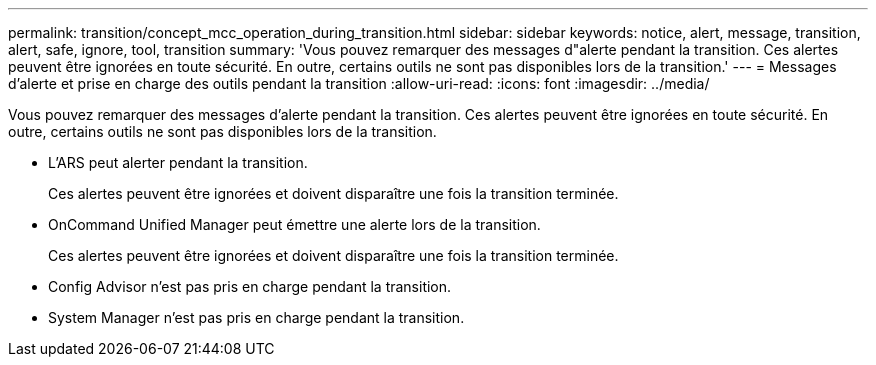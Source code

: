 ---
permalink: transition/concept_mcc_operation_during_transition.html 
sidebar: sidebar 
keywords: notice, alert, message, transition, alert, safe, ignore, tool, transition 
summary: 'Vous pouvez remarquer des messages d"alerte pendant la transition. Ces alertes peuvent être ignorées en toute sécurité. En outre, certains outils ne sont pas disponibles lors de la transition.' 
---
= Messages d'alerte et prise en charge des outils pendant la transition
:allow-uri-read: 
:icons: font
:imagesdir: ../media/


[role="lead"]
Vous pouvez remarquer des messages d'alerte pendant la transition. Ces alertes peuvent être ignorées en toute sécurité. En outre, certains outils ne sont pas disponibles lors de la transition.

* L'ARS peut alerter pendant la transition.
+
Ces alertes peuvent être ignorées et doivent disparaître une fois la transition terminée.

* OnCommand Unified Manager peut émettre une alerte lors de la transition.
+
Ces alertes peuvent être ignorées et doivent disparaître une fois la transition terminée.

* Config Advisor n'est pas pris en charge pendant la transition.
* System Manager n'est pas pris en charge pendant la transition.


